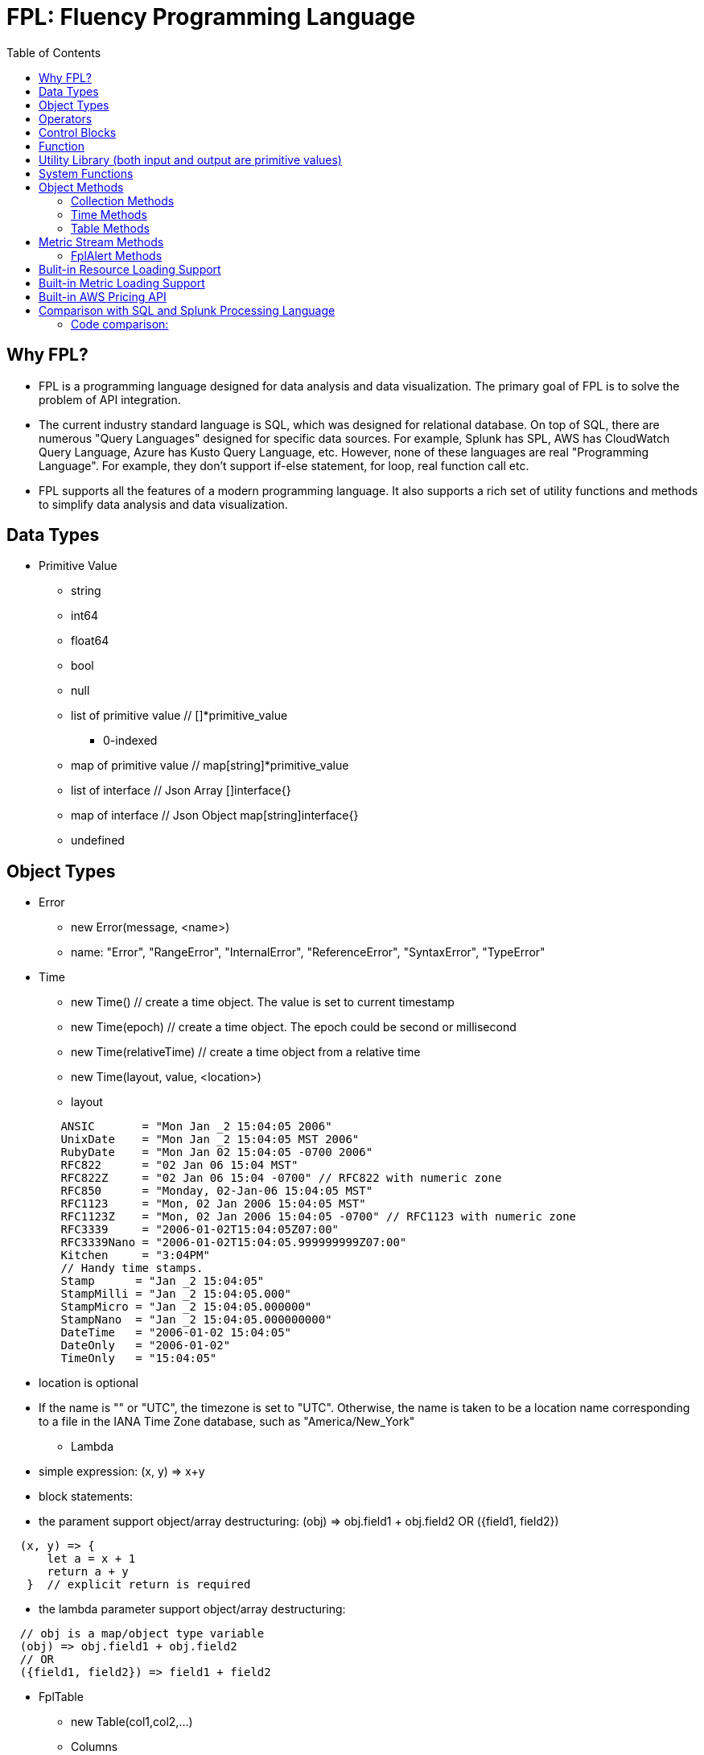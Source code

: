 = FPL: Fluency Programming Language
:toc: auto

== Why FPL?

* FPL is a programming language designed for data analysis and data visualization. The primary goal of FPL is to solve the problem of API integration. 
* The current industry standard language is SQL, which was designed for relational database. On top of SQL, there are numerous "Query Languages" designed for specific data sources. For example, Splunk has SPL, AWS has CloudWatch Query Language, Azure has Kusto Query Language, etc. However, none of these languages are real "Programming Language". For example, they don't support if-else statement, for loop, real function call etc.  
* FPL supports all the features of a modern programming language. It also supports a rich set of utility functions and methods to simplify data analysis and data visualization.  

== Data Types

* Primitive Value
** string 
** int64
** float64
** bool
** null
** list of primitive value // []*primitive_value
*** 0-indexed
** map of primitive value  // map[string]*primitive_value
** list of interface       // Json Array []interface{}
** map of interface        // Json Object map[string]interface{}
** undefined

== Object Types

* Error
** new Error(message, <name>)
** name: "Error", "RangeError", "InternalError", "ReferenceError", "SyntaxError", "TypeError"
* Time
** new Time()  // create a time object. The value is set to current timestamp
** new Time(epoch)  // create a time object. The epoch could be second or millisecond
** new Time(relativeTime) // create a time object from a relative time 
** new Time(layout, value, <location>)
** layout
----
        ANSIC       = "Mon Jan _2 15:04:05 2006"
	UnixDate    = "Mon Jan _2 15:04:05 MST 2006"
	RubyDate    = "Mon Jan 02 15:04:05 -0700 2006"
	RFC822      = "02 Jan 06 15:04 MST"
	RFC822Z     = "02 Jan 06 15:04 -0700" // RFC822 with numeric zone
	RFC850      = "Monday, 02-Jan-06 15:04:05 MST"
	RFC1123     = "Mon, 02 Jan 2006 15:04:05 MST"
	RFC1123Z    = "Mon, 02 Jan 2006 15:04:05 -0700" // RFC1123 with numeric zone
	RFC3339     = "2006-01-02T15:04:05Z07:00"
	RFC3339Nano = "2006-01-02T15:04:05.999999999Z07:00"
	Kitchen     = "3:04PM"
	// Handy time stamps.
	Stamp      = "Jan _2 15:04:05"
	StampMilli = "Jan _2 15:04:05.000"
	StampMicro = "Jan _2 15:04:05.000000"
	StampNano  = "Jan _2 15:04:05.000000000"
	DateTime   = "2006-01-02 15:04:05"
	DateOnly   = "2006-01-02"
	TimeOnly   = "15:04:05"
----
** location is optional
** If the name is "" or "UTC", the timezone is set to "UTC". Otherwise, the name is taken to be a location name corresponding to a file in the IANA Time Zone database, such as "America/New_York"
* Lambda
** simple expression: (x, y) => x+y
** block statements: 
** the parament support object/array destructuring: (obj) => obj.field1 + obj.field2   OR ({field1, field2}) 
---- 
  (x, y) => {
      let a = x + 1
      return a + y 
   }  // explicit return is required
----  
** the lambda parameter support object/array destructuring:
----
  // obj is a map/object type variable
  (obj) => obj.field1 + obj.field2   
  // OR
  ({field1, field2}) => field1 + field2
---- 
* FplTable
** new Table(col1,col2,...)
** Columns
** Rows

* FplMetric 
** from,to
** interval
** dimensions
** Metrics

* FplAlert

* Tuple:  list of Data Types or Object Types

* Map:   map of Data Types or Object Types

== Operators

* Binary operators comprise
** arithmetic operators:
*** '+' : addition
*** '-': subtraction
*** '*': multiplication
*** '/': float division
*** '%': modulo

** bitwise operators:
*** '&': bitwise AND
*** '|': bitwise OR
*** '^': bitwise exclusive OR
*** '>>': right shift
*** '<<': left shift

** relational operators:
*** '==': equality
*** '!=': inequality
*** '<': less than
*** '>': greater than
*** '<=': less or equal
*** '>=': greater or equal

** logical operators:
*** '&&': and
*** '||':  or
*** '!':  not

** conditional(ternary) operator
*** condition? trueValue:falseValue

** optional chaining (?.)
*** The optional chaining (?.) operator accesses an object's property or calls a function. If the object's property or function is undefined or null, the expression evaluates to undefined instead of throwing an error.

== Control Blocks

* if/elseif/else support
** value to bool conversion: false, null, undefined, 0, "", are false, all other values are true
----
let s = 100
if !s {
  printf("s has a false value")
} elseif s > 100 {
  printf("s is greater than 100")
} else {
  printf("s is less than or greater to 100")
}
----

* for loop support
** for <index> <entry> = range <list> { }
** for <key> <value> = range <map> { }
** for range loop also apply to utf8 encoded string
*** in this case, the index of the loop is the starting position of the current rune, measured by bytes. see the example below
----
let lst = [0, 10, 20]
for i, v = range lst {
  printf("index: %d:  value: %d", i, v)
}

let map = {x:0, y:10, z:20}
for k, v = range map {
  printf("key: %s:  value: %d", k, v)
}

// apply for utf8 encoded string
let nihongo = "日本語"
for i, s = range nihongo {
  printf("i:%d  s:%s", i, s)
}
// i:0  s:日
// i:3  s:本
// i:6  s:語
----
* for loop with three components:  for init?; condition?; post? { }
----
let list = [0, 10, 20]
for let i = 0; i < len(list); i++ {
  printf("index: %d:  value: %d", i, list[i])
}
----

* break 
** break out of the current for loop

* continue
** skip the current iteration of the for loop

* throw <error>
** throw new Error("invalid data type")

* try { } catch () {} finally {} 
----
try {
  nonExistentFunction();
} catch (e) {
  printf("%s: %s", e.name, e.message);
  // print out: ReferenceError: nonExistentFunction is not defined
} finally {
  // execute after the try block and catch block(s) execute, 
  // but before the statements following the try...catch...finally block
}

----

* return <value>

* comments
** single-line comments //
** multi-line comments  /*  */

== Function 

* function <name> (parameters) { }

* function main() {}
** main function is the execution starting point

== Utility Library (both input and output are primitive values)

* toLower(string) => string
** returns the string in lowercase
----
toLower("HELLO") // return the string "hello"
toLower(" World") // return the string " world"
----

* toUpper(string) => string
** returns the string in uppercase
----
toUpper("hello") // return the string "HELLO"
toUpper("wORld") // return the string "WORLD"
----

* startsWith(string, prefix) => bool
** returns true if string starts with prefix, false otherwise
** is case and whitespace sensitive
----
let s = "hello"
startsWith("hello", "he") // return true
startsWith("hello", "He") // return false
----

* endsWith(string, suffix) => bool
** returns true if string ends with suffix, false otherwise
** is case and whitespace sensitive
----
let s = "hello"
endsWith("hello", "llo") // return true
endsWith("hello", "LLO") // return false
----

* contains(string, subString) => bool
** returns true if subString exists in string false otherwise
** is case and whitespace sensitive
----
let s = "hello"
contains("hello", "ello") // return true
contains("hello", "hi") // return false
contains("hello", "He") // return false
----

* content(string1, string2) => bool
** returns true if string1 equals string2 false otherwise
** is case and whitespace sensitive
----
let s = "hello"
content(s, "hello") // return true
content(s, "Hello") // return false
content(s, "hello ") // return false
----

* trim(s, cutset) => string
** returns a sliced of the string s with all leading and trailing Unicode code points contained in cutset removed.
** cutset will be seen as a collection of characters
----
let s = "Hello and Hello"
trim(s, "Hello") // return the string "and"
trim(s, "o leH") // return the string "and"
trim(s, "Hel") // return the string "lo and Hello"
----

* trimPrefix(s, prefix) => string
** returns s without the provided leading prefix string. If s doesn't start with prefix, s is returned unchanged.
** is case and whitespace sensitive
----
let s = "Hello World"
trimPrefix(s, "Hello ") // return the string "World"
trimPrefix(s, "hello") // return the string "Hello World"
----

* trimSuffix(s, suffix) => string
** returns s without the provided trailing suffix string. If s doesn't end with suffix, s is returned unchanged.
** is case and whitespace sensitive
----
let s = "Hello World"
trimSuffix(s, "World") // return the string "Hello "
trimSuffix(s, "Hello") // return the string "Hello World"
----

* split(variable, delim)
** split the input string on delim and returns a list of string
----
let s = "1,2,3"
split(s, ",") // return a list ["1", "2", "3"]
split(s, "2") // return a list ["1,", ",3"]
split(s, "1") // return a list ["", ",2,3"]
----
* indexOf(s, substring) 
** returns the index of the first instance of a substring in a given string.
** return -1 if the substring is not available.
----
let s = "abcd"
let i = indexOf(s, "b")
let j = indexOf(s, "n")
printf("i=%d  j=%d", i, j)
// i: 1  j:-1
----
* subString(s, start, end)
** extracts substring from start to end (exclusion)
----
let s = "abcd"
let sub = subString(s, 1, 2)
printf("subString=%s", sub)
// subString=b
----

* parseInt(s, base)
** parse a string in the given base into a 64bit integer
** if base is not given, it will default to 0
** if the base argument is 0, the true base is implied by the string's prefix (if present): 2 for "0b", 8 for "0" or "0o", 16 for "0x", and 10 otherwise
----
let s = 10
parseInt(s) // return the int64 value of 10
parseInt(s, 2) // return the int64 value of 2

let s = "0b10"
parseInt(s) // return the int64 value of 2
----

* parseFloat(s)
** parse a string into a 64bit floating-point number
----
parseFloat("10") // return the float64 value of 10.0
parseFloat("10.11") // return the float64 value of 10.11
----

* parseBool(s)
** returns the boolean value represented by the string. 
** it accepts 1, t, T, TRUE, true, True, 0, f, F, FALSE, false, False. Any other values returns undefined
----
parseBool("1") // return the bool value true
parseBool("f") // return the bool value false
parseBool("fa") // return undefined
----
* parseJson(text)
** parse a JSON string
** return JsonObject, JsonArray, string, float, int, bool or null value
* coalesce(var1, var2, var3, ...)
** return the first argument that is a non-empty string value, undefined otherwise
----
coalesce("str1", "str2", "str3", ...) // return the string "str1"
coalesce("", 15, "str3", ...) // return the string "str3"
coalesce("", "", "") // return undefined
----
* isValidIP(s) 
** return true if the input string is a valid ip address
* isValidIPv4(s)
** return true if the input string is a valid IPv4 address
* isValidIPv6(s)
** return true if the input string is a valid IPv6 address
* ipNormalize(s)
** return normalized IP address.
* replace(s, old, new, count) 
** returns a copy of the given string, starting with the first 'count' non-overlapping instances of the old string replaced with the new one
** s: the input string
** old: the string to be replaced
** new: the string that replaces the old one
** count: up to the number of times the old string will be replaced.
** if count is less than zero, no limit on the number of replacement
----
let s = "a a a"
replace(s, "a", "Hello", 1) // return the string "Hello a a"
replace(s, "a", "Hello", 0) // return the string "a a a"
replace(s, "a", "Hello", -1) // return the string "Hello Hello Hello"
----
* replaceAll(s, regexp, replacement, count)
** ReplaceAll returns a copy of src, replacing matches of the Regexp with the replacement text repl. Inside repl, $ signs are interpreted as in Expand, so for instance $1 represents the text of the first submatch. 
** if count is less than zero, no limit on the number of replacement
----
let s = "'foo' 'bar'"
let s2 = replaceAll(s, "'([^']*)'", "${1}", -1)
printf("s2=%s", s2)
// s2=foo bar
----

* match(pattern, s)
** return true if the input string s contains any match of the regular expression pattern.
** use the ^ and $ modifiers to denote if the regex pattern match the full input string.
----
let s = "Hello"
match("^H", s) // return true since s starts with "H"
match("^h", s) // return false since s does not start with "h"
----

* regexp(pattern, s)
** this function extracts the captured "named group" matching the regular expression pattern from s.
----
let Email = "foo@gmail.com"
let obj = regexp("(?P<Name>.*)@(?P<Domain>.*)", Email) // sets obj to {Name: "foo", "Domain: "@gmail.com}
let {Name, Domain} = regexp("(?P<Name>.*)@(?P<Domain>.*)", Email) // sets the var Name = "foo" and Domain = "@gmail.com"
let obj =regexp("(?P<Name>.*)@(?P<Domain>.*)", "foo") // return undefined
----

* len(variable) 
** if variable is primitive string, returns the length of the input string
** if variable is primitive list, returns the length of the list
** if variable is primitive map, returns the number of key-value pairs in the map
** if variable is json array, returns the number of elements in the array
** if variable is json object, returns the number of key-value pairs in the object
** if variable is Tuple, returns the number of elements in the tuple
** if variable is Map, returns the number of key-value pairs in the map
** if variable is Table, returns row count of the table
** if variable is MetricStream, returns the number of data series in the metric
** if variable is Alert, returns the number of entries in the alert
** else return 0
----
len("Hello") // return an int64 value of 5
len([1, 2, 3]) // return an int64 value of 3
len({Name: "foo", Domain: "@gmail.com"}) // return an int64 value of 2
----

* append(list, element)
** if list is primitive string and element is primitive string, return a new string.
** if list is primitive list type and element is primitive value, appends element to the primitive value list
** if list is primitive json type and element is primitive value, appends element to the json array
** if list is tuple type, append element to the tuple
** else return error
----
let s = "ab"
s = append(s, "cd") // s is now the string "abcd"

let src = [1, 2, 3, 4]
append(src, 5) // src is still [1, 2, 3, 4] as it's value is not set to after append
src = append(src,5) // src is now [1, 2, 3, 4, 5]
----
* concat(list1, list2)
** merge two list type input into one new list
----
let a = [1, 2]
let b = [3, 4]
let c = concat(a, b) // c is now [1, 2, 3, 4]
----

* delete(map, key)
** map must be primitive map, jsonObject or object map. 
** key must be primitive string
----
let m = {first: 10, second: 20}
delete(m, "first") // m is now the map {second: 20}
----

* setEnv(name, value)
** set the environment variable $name to value
* getEnv(name)
** get the environment variable $name
----
setEnv("from", "-24h")
setEnv("to", "@h")
----

* typeof(variable)
** if variable is primitive value, returns the type of the primitive value: 
***       "string", "int64", "float64", "bool", "null", "undefined", "list", "map", "jsonObj", "jsonArray"
** else return the type of the object: 
***       "Tuple", "Map", "Lambda", "Table", "MetricStream", "Alert"
----
typeof(2) // return the string "int64"
typeof([1, 2, 3]) // return the string "list"
----

* isNull(var)
** return true if var is a null type, false otherwise
----
isNull("Hello") // return false
isNull(null) // return true
----

* isUndef(var)
** return true if var is undefined type, false otherwise
----
isUndef(null) // return false

let s = coalesce("", "", "") // return undefined
isUndef(s) // return true
----

* isString(var)
** return true if var is of string type, false otherwise
----
isString("abc") // return true
isString(64) // return false
----

* isNumber(var)
** return false if var is of int64 or float64 type, false otherwise
----
isNumber("abc") // return false
isNumber(64) // return true
----

* sprintf(format, arguments...)
** golang's printf format
** if format is not given, will default to string

* printf(format, arguments...)
** golang printf format
** if format is not given, will default to string
** format specifiers:
*** %v : formats the value in a default format
*** %d : formats decimal integers
*** %f : formats the floating-point numbers
*** %g : formats the floating-point numbers and removes trailing zeros
*** %b : formats base 2 numbers
*** %o : formats base 8 numbers
*** %t : formats true or false values
*** %s : formats string values
----
printf("%d", 2) // prints 2 as a string to traces
printf(2) // ERROR: expected string but int64 given
printf("2") // prints the string 2 to traces
----

* case(condition_1, value_1, [condition_2, value_2, ...], default_value)
** evaluate a list of conditions and returns the first value whose condition is evaluated to true. If all conditions are false, the default value is returned
----
let i = 10
case(i>10, "bigger than ten", i>=0, "positive", "negative") // return "positive"
let i = -10
case(i>10, "bigger than ten", i>=0, "positive", "negative") // return "negative"
----

* template(text, variableMap)
** generate text output based on input variables
** the template format is the same as Golang's template
** the variableMap is a map type holding variables. or a json object
----
let t = `Value of a: {{.fields.a}} 
         List: {{.list}}`
let opt = {"fields":{"a":"foo"}, "list": [1234, 5678]}
let s = template(t, opt)
//   Value of a: foo 
//   List: [1234 5678]
----

* jsonTable(array)
** generate a table from a literal array expression. 
----
let arr = [
  {ID: "a", Col1: "x"},
  {ID: "b", Col2: "y"}
]

let t = jsonTable(arr)
----

* mergeTable(table1, table2..)
** generate a new table by merging input tables

.Table t1
|===
|ID | City | State | Country

|1
|Rockville
|Maryland
|US

|2
|Silver Spring
|Maryland
|US

|3
|Baltimore
|Maryland
|US
|===

.Table t2
|===
|ID | City | State | Country

|4
|Seattle
|Washington
|US

|5
|Bellevue
|Washington
|US

|6
|Spokane
|Maryland
|US
|===

----
let t3 = mergeTable(t1, t2) // t3 is a new table with data from t1 followed by t2
----

.Table t3 resulting from the mergeTable function call
|===
|ID | City | State | Country

|1
|Rockville
|Maryland
|US

|2
|Silver Spring
|Maryland
|US

|3
|Baltimore
|Maryland
|US

|4
|Seattle
|Washington
|US

|5
|Bellevue
|Washington
|US

|6
|Spokane
|Maryland
|US
|===

== System Functions

* pluginLambda(pluginType, customers, (customer) => {}
** call registered plugin to run FPL lambda
----
let threats = pluginLambda("Cylance", "*", (customer) => {      
       let threats = Cylance_LoadThreat((obj) => {
          let {sha256:ID, md5, name, classification, sub_classification} = obj
          return {ID, name, classification, sub_classification, customer}
       })
       return {threats}
})      
----

* AWS_AccountRegionLambda(accounts, regions, (account, region) => { return {}  })
** Run lambda function on specific AWS accounts and regions
** accounts: "*" enables all configured AWS accounts. Account could also be one account name or an array of names
** accounts: "Production" or ["Production", "UnitTest"]
** regions: "*" enables all configured regions. Regions could also be one region name or an array of names
** regions: "us-east-1" or ["us-east-1", "us-east-2"]
** this function returns a map of objects
** results from different regions will be merged into one 
----
// enabling only the Production account from the region us-east-1
AWS_AccountRegionLambda("Production","us-east-1", (account, region) => {
  /*
    code block
  */
  return {table1, table2, ...}
})

// enabling all configured accounts from all configured region
AWS_AccountRegionLambda("*","*", (account, region) => {
  /*
    code block
  */
  return {table1, table2, ...}
})
----

* AWS_AccountLambda(accounts, (account) => { return {}  })
** lambda function on specific AWS accounts (One example is AWS Cost and Usage API, which does not limit to one specific region)

* transform(stream, lambda) 
** create a new stream. The data series of the new stream is the result of the lambda function.
** lambda function interface: (ts, key, value) => {  }
----
let duration = AWS_GetMetric("Duration", options, filters)
let invocation = AWS_GetMetric("Invocations", options, filters)
let durationCost = transform(duration, (ts, key, value) => (value/1000) * assetTable[key].lambdaMemoryRate)
let invocationCost = transform(invocation, (ts, key, value) => value * assetTable[key].lambdaRequestRate)
----

* anomaly(stream, {seasonal:"auto", minDiff: 3.0, minDiffPercent: 10.0})
** anomaly detection on one stream
** seasonal: auto | weekday-end-hourly | hourly | weekday-hourly | ""
** minDiff: absolute difference over mean: abs(value - mean)
** minDiffPercent: relative percent over mean: (value - mean)/mean
** return FplAlert object 

* RxFPL_GetMetric(metricName, {options} ) 
** Load metric from rxfpl database
** from: range from  
** to:   range to
** order: desc | asc  // default is desc
** limit: number of metrics // default is 10
** filters: search filters 
[source,javascript]
----
function main() {
  let cost = RxFPL_GetMetric("PureCloudOps.AWS.Billing.InstanceCost", {from:"-2h@h", to:"@h", filters:[{name:"lvdb-app", values:"archiveSearchV3", exclude: true}]})
  return {cost}
}
----

* alert(<stream>, window(condition,n,m))
** sliding window detection
----
function queueAlerts(queues) {
  let options = {from: "-1h@h", to: "@h", dimensions: ["QueueName"], namespace: "AWS/SQS", period: "5m", stat: "Maximum", unit:"Second"}
  let filters = {QueueName: queues}
  let ages = AWS_GetMetric("ApproximateAgeOfOldestMessage", options, filters)
  let ageAlerts = alert(ages, window(ages > 3600, 2, 2))
  options.stat = "Sum"
  let received = AWS_GetMetric("NumberOfMessagesReceived", options, filters)
  options.stat = "Average"
  let queueLength = AWS_GetMetric("ApproximateNumberOfMessagesVisible", options, filters)
  let consumerStopAlerts = alert(queueLength, window(received == 0 && queueLength > 1, 2, 2))
  return {ageAlerts, consumerStopAlerts}
}
----

== Object Methods

=== Collection Methods

* Collection Methods apply the following data types:
** Tuple, Map, List of Primitives, Map of Primitives, JsonArray and JsonObj
** All collection method take a lambda as argument
** (k, v) => {} for map type collections
** (i, v) => {} for list type collections.
* Map()
** return a new list populated with the results of calling a provided function on every element in the calling collection.
* Filter()
** return a new list, only keep the element that return true by the provided lambda 
* Some()
** return true if one of the element return true
* Find()
** return the value element that return true by the provided lambda
** return undefined otherwise
----
let arr = [
  {ID: "a", Col1: "x"},
  {ID: "b", Col1: "y"}
]
let f = arr.Find((_,e) => e.Col1 == "x")
if (f) {
  printf("Find: %v", f.ID)
}
----
* Table()
** create a table object. 
----
let s = `
[ 
  {"ID": "a",  "Col1":"foo"  },
  {"ID": "b",  "Col2":"bar"  }
]`
let j = parseJson(s)
let t1 = j.Table( (_, obj) => {
   return {ID:obj.ID, Col1:obj.Col1, COl2:obj.Col2}
})
----
* Join(delim)
** only apply to list type collections
----
let arr = [1, 2, 3]
let s = arr.Join(",") // s is now the string "1,2,3"
----

=== Time Methods

* Format(layout)
* Add(relativeTime)
* Before(time)
* After(time)
** return true or false
* Round(duration)
** Round returns the result of rounding to the nearest multiple of dration. The rounding behavior for halfway values is to round up
** Valid time units are "ns", "us" (or "µs"), "ms", "s", "m", "h".
* Unix() 
** return epoch time in second
* UnixMilli()
** return epoch time in millisecnod
----
let t = new Time()
printf("%s", t)           // 2023-08-17T23:41:37-04:00
let t2 = t.Add("-1h")
printf("%s", t2)         // 2023-08-17T22:41:37-04:00

printf("%d", t.Unix())   // 1692330097
printf("%d", t2.UnixMilli()) // 1692326497260

printf("%v", t2.Before(t))    // true
printf("%s", t2.Format("2006-01-02T15:04:05Z07:00"))
//  2023-08-17T22:41:37-04:00
printf("%s", t2.Round("1h")) // 2023-08-17T23:00:00-04:00
----

=== Table Methods

* IsEmpty() 
** return true if table is empty, false otherwise
----
if testTable.IsEmpty() {
  printf("Table is empty")
} else {
  // code block
}
----

* RemoveColumn(columnName)
** remove columnName from the table

.testTable before removeColumn function calls
|===
|ID | City | State | Country

|1
|Rockville
|Maryland
|US

|2
|Silver Spring
|Maryland
|US

|3
|Baltimore
|Maryland
|US
|===
----
testTable.RemoveColumn("State") // removes the State column from testTable
testTable.RemoveColumn("Country") // removes col2 from testTable
----
.testTable after removeColumn function calls
|===
|ID | City 

|1
|Rockville

|2
|Silver Spring

|3
|Baltimore
|===

* GetColumnValues(columnName)
** return a list of values on columnName from the table
|===
|ID | City | State | Country

|1
|Rockville
|Maryland
|US

|2
|Silver Spring
|Maryland
|US

|3
|Baltimore
|Maryland
|US
|===
----
testTable.GetColumnValues("City") // returns ["Rockville", "Silver Spring", "Baltimore"]
----

* GetKeys()
** return list of values from the key column: "ID" before the merge, "_globalID" after the merge.
|===
|ID | City | State | Country

|1
|Rockville
|Maryland
|US

|2
|Silver Spring
|Maryland
|US

|3
|Baltimore
|Maryland
|US
|===
----
testTable.GetKeys() // return [1,2,3]
----

* SetColumnUnit(column, unit)
** set the unit of column
|===
|ID | Item | Cost

|1
|Pen
|2.99

|2
|Eraser
|5.99

|3
|Ruler
|1.99
|===
----
testTable.SetColumnUnit("Cost", "USD") // sets the Cost column to USD
----

* Sort(limit, "+col1", "-col2"...)
** sort the table by column values and limit to the first N. 
** limit = 0 will return all results.
** "+" for ascending and "-" for descending, if not specified then defaults to descending order

.testTable before Sort
|===
|ID | Item | Cost

|1
|Pen
|2.99

|2
|Eraser
|5.99

|3
|Ruler
|1.99
|===
----
// return top 10 rows, sort by "Cost" column in descending order
natGateways.Sort(10, "-Cost")
// sort testTable by the "Cost" column in descending order
testTable.Sort(0, "Cost")
----
.testTable after the Sort function
|===
|ID | Item | Cost

|2
|Eraser
|5.99

|1
|Pen
|2.99

|3
|Ruler
|1.99
|===

* Join(rightTable, ({keyColumn1, keyColumn2...}, {OtherColumns...}) => joinType )
** this method will update the calling table (left table)
** the join configuration is specified as a lambda function
** joinType is one of the following: "inner", "fullouter"
** join rightTable on keyColumn(s). if "OtherColumns" are not provided, all columns from the rightTable will be joined.
** {ID}:  Both left column and right column is named "ID"
** {ID2:ID}:  Right table column "ID2" is renamed to "ID" in left table

----
bucketTable.Join(byteSummary, {ID}, {Total_Bytes, Total_Cost})

//
let arr1 = [
  {ID: "a", Col1: 3},
  {ID: "b", Col1: 2}
]
let t1 = jsonTable(arr1)

let arr2 = [
  {ID2: "a", Col2: "foo"},
  {ID2: "c", Col2: "bar"}
]
let t2 = jsonTable(arr2)

//t1.Join(t2, ({ID}) => "inner") 
//t1.Join(t2, ({ID2:ID}, {Col2:Col21}) => "inner") 
t1.Join(t2, ({ID2:ID}, {Col2:Col21}) => "fullouter") 

return {t1}
----
* Append(table1, table2 ...)
** merged the input tables into the calling table
* Map( (row) => x )
** return a new list populated with the results of calling a provided function on every row in the calling table 
* Filter( (row) => predicate(row) )  
** remove rows where predicate function return false
* Each( (row) => { })
** for each row, run the lambda function
----
let arr1 = [
  {ID: "a", Col1: 3},
  {ID: "b", Col1: 2}
]

let t1 = jsonTable(arr1)

let arr2 = [
  {ID2: "a", Col2: "foo"},
  {ID2: "c", Col2: "bar"}
]

let t2 = jsonTable(arr2)

let keyMap = {}
t2.Each( ({ID2})=> {
  keyMap[ID2]=true
})

t1.Filter( ({ID}) => !keyMap[ID])

return {t1} 
----
* Aggregate(({col1, col2 ... }) => { groupBy:{groupByKey1,...}, columns:{ aggregates }} 
** this method will generate a new table
** the input is a lambda function. 
** the input object destructuring pick up the columns in the table 
** the return is a object.
** the "groupBy" object is optional, specify the groupBy column(s).
** the "columns" object specify the aggreated columns
** sum is the aggregation function 
** Total is the column name.
** sum:{Total: col2} define a new column "Total" which is the sum of the column "col2".  this is equivalent to "sum(col2) as Total" in SQL
** sum:{col2} is equivalent to sum:{col2:col2}
** for "count" aggregate, a bool expression is expected.
** count: {Count:true}
** available aggregate functions: count, sum, avg, min, max, values, dcount, coalesce, first, argmin, argmax
----
   let customerTable = bucketTable.Aggregate(({Customer, S3_Cost}) =>  {
      return { groupBy:{Customer}, columns:{sum:{S3_Cost}} }
   })
----
** argmax and argmin
----
let arr = [
  {ID: "a", Col1: "1900", Col2: "abc"},
  {ID: "a", Col1: "1921", Col2: "mno"}
]

let t = jsonTable(arr)
let tg = t.Aggregate( ({ID, Col1, Col2}) => {
    return { groupBy:{ID}, columns:{ argmax:{Col1, Col2} }}
})

return {tg}
----


* ColumnAggregate(columnName, unit, (ID, columnName, value, sum) => { }, 0)
** return a new table the same ID column, plus one new column which is the aggregated result from the calling table.
----
// simple sum of all columns from the table named "bucketTable"
// new table "byteSummary" has the same ID column plus one "Total_Bytes" column
let byteSummary = bucketTable.ColumnAggregate("Total_Bytes", "Byte", (ID, col, value, sum) => {
      return sum + value
},0)

// more complicate example, the lambda calls AWSPrice API to get the monthly cost of different S3 storage types.
// the table "bucketTable" is derived from the "DimensionTable" method of a metric stream, each storage type has one column
let costSummary = bucketTable.ColumnAggregate("Total_Monthly_Cost", "Dollar", (ID, col, value, sum) => {
      return sum + AWSPrice("S3", "StorageType", {Size:value, Type:col})
}, 0)
----

* NewColumnLambda(columnName, unit, (row) => {   })
** Generate one new column on the calling table. The column value is the return value of the lambda function.
----
// create a new column "AverageSize"  on table "bucketTable".  The new column will read the two column named "Total_Bytes" and "Total_Object_count" respectively and calculate the the average as column value.  
bucketTable.NewColumnLambda("AverageSize", "Byte", (row) => row.Total_Bytes / row.Total_Object_Count)
// OR 
bucketTable.NewColumnLambda("AverageSize", "Byte", ({Total_Bytes, Total_Object_Count}) => Total_Bytes / Total_Object_Count)
----

* NewColumns( (row) => {})
** Generate new columns on the calling table. 
** the lambda function will return a object holding the new columns
----
threats.NewColumns( ( {sha256} ) => {
   let devices = Cylance_GetThreatDevices(sha256)
   let filePaths = []
   let deviceNames = []
   for (let i = 0; i < len(devices); i++) {
       let device = devices[i]
       filePaths = append(filePaths, device.file_path) 
       deviceNames = append(filePaths, device.name)
   } 
   return {filePaths, deviceNames}
})
---- 
* Clone("Col1", "Col2" ...)
** Generate a new table which is a copy of the calling table, with only the specified columns
** if no columns are specified, all columns will be copied

* Clone()
** Generate a new table which is a copy of the calling table

----
let t2 = t1.Clone() // t2 is a copy of t1 
----


* JoinStream(stream, aggregationType, columnName, unit)
** Generate one new column on the calling table. The column value is the aggregated result of each data series.
[source,javascript]
----
function getNatBandwidth(assetTable) {
  let options = {from: "-24h@h", to: "@h", dimensions: "NatGatewayId", namespace: "AWS/NATGateway", period: "1h", unit:"Byte", stat: "Sum"}
  let filters = {NatGatewayId: assetTable}
  let download = AWS_GetMetric("BytesInFromDestination", options, filters)
  let upload = AWS_GetMetric("BytesOutToDestination", options, filters)
  let localUpload = AWS_GetMetric("BytesInFromSource", options, filters)
  let localDownload = AWS_GetMetric("BytesOutToSource", options, filters)
  let totalBytes = download + upload + localUpload + localDownload
  let processCost = AWS_GetPrice("NatGateway", "GB")
  let hourlyCost =  AWS_GetPrice("NatGateway", "Hour")
  let cost = (hourlyCost * 3600 / totalBytes.GetInterval()) +  totalBytes * processCost / (1024 * 1024 * 1024)
  return {download, upload, totalBytes, cost}
}

function main() {
  return AWS_AccountRegionLambda("*", "*", (account, region) => {
    let natGateways = AWS_LoadAsset("ec2:natgateway", (obj) => {
       let {NatGatewayId:ID, State, VpcId} = obj
       let PublicIp = obj.NatGatewayAddresses[0].PublicIp
       return {ID, State, VpcId, PublicIp}
    })

    let {totalBytes} = getNatBandwidth(natGateways)
    natGateways.JoinStream(totalBytes,"Sum", "TotalBytes", "Byte")
    return {natGateways}
  })
}
----

== Metric Stream Methods

* IsEmpty()
** return true if the stream has no data series
----
cpu.IsEmpty()
----

* Sort(limit, "AggregationType1", "AggregationType2"...)
** sort the stream by aggregation(s)
----
// top 10 CPU utilizations
cpu.Sort(10, "Average")
----

* SummaryTable(column, unit, aggregationType)
** create a new table with a new column which holds the aggreation results for each data series
** aggregationType:  Sum|Average|Min|Max|Count|Last
----
// create a new table "invocationSummary" with a column "Total_Invocations"
let invocationSummary = lambdaInvocations.SummaryTable("Total_Invocations", "Count", "Sum")
----

* TimeTable(timeFormat, unit)
** creates a new table where each column is a time slot rendered with timeFormat.
** timeFormat follows the Golang Time Format
----
let timeTable = balance.TimeTable("Jan 02 15:04:05", "Percent")
----

* DimensionTable(dimension, unit, aggregationType)
** for metric stream with two dimensions. choose one dimension as the key dimension. the value of the other dimension will become a new column in the created new table
----
function getS3BucketSize(assetTable) {
 let options = {from:"-48h@d", to:"@d", dimensions=["BucketName","StorageType"], namespace:"AWS/S3", period:"24h", stat:"Average"}
 let filters = {BucketName:assetTable}
 let size = AWS_GetMetric("BucketSizeBytes", options, filters)
 let objCount = AWS_GetMetric("NumberOfObjects", options, filters)
 return {size, objCount}
}

function main() {
  return AWS_AccountRegionLambda("*", "*", (account, region) => {
    let buckets = AWS_LoadAsset("s3:bucket", (obj) => { return {ID: obj.Name} })
    let {size, objCount} = getS3BucketSize(buckets)
    let bucketTable = size.DimensionTable("StorageType","Byte","Last")
    let countTable = objCount.DimensionTable("StorageType","Count","Last") 
    return {bucketTable, countTable}
  })
}
----

* SetTags(assetTable) 
** convert asset table columns into tags for the metric stream key
* SetUnit(unit)
** set unit for metric stream

=== FplAlert Methods

* Limit(n)
** keep the topN anomalies

* Emit(name, description, severity, OffDelay)
** severity: error | warn | info
** OffDelay: alert will be cleared after OffDelay seconds. -1 means never expires

== Bulit-in Resource Loading Support

* AWS_Cli_List(<cmd_line>, (obj) => { }) 
** list AWS assets via AWS cli

* AWS_Cli_Get(<cmd_line>, idList, (id, obj) => {})
** get asset attributes from a list of ID

* NOTE the AWS_Cli_List and AWS_Cli_Get are not open for production deployment. For security concerns.  If the role IAM policy is not properly configured, it may cause security issues.
----
let natGateways = AWS_Cli_List("ec2 describe-nat-gateways", (obj) => {
      let ID = obj.NatGatewayId
      let State = obj.State
      let VpcId = obj.VpcId
      let PublicIp = obj.NatGatewayAddresses[0].PublicIp
      return {ID, State, VpcId, PublicIp}
})
// call AWS cli:  "aws ec2 describe-nat-gateways"
// same as AWS_LoadAsset( "ec2:natgateway", ...
function main() {
   return AWS_AccountRegionLambda("*", "us-west-2", () => {
      let queues = AWS_Cli_List("sqs list-queues", (url) => {
         let QueueUrl = url
         let segments = split(QueueUrl, "/")
         let ID = segments[len(segments)-1]
         let fifo = endsWith(ID, ".fifo")
         return { ID, QueueUrl, fifo }
      })

      let queueTags = AWS_Cli_Get("sqs list-queue-tags --queue-url", queues.GetColumnValues("QueueUrl"), (id, obj) => {
           let QueueUrl = id
           let TagCount = len(obj.Tags)
           return {QueueUrl, TagCount}
      })

      let queueAttributes = AWS_Cli_Get("sqs get-queue-attributes --attribute-names All  --queue-url", queues.GetColumnValues("QueueUrl"), (id, obj) => {
           let QueueUrl = id
           let QueueArn = obj.Attributes.QueueArn
           return {QueueUrl, QueueArn}
      })
      queues.Join(queueTags, {QueueUrl:"QueueUrl"})
      queues.Join(queueAttributes, {QueueUrl:"QueueUrl"})
      return {queues}
   })
}
----

* AWS_LoadAsset(<resource>, (obj) => { })

** loads an AWS resource and convert them into a table
** resource:
*** lambda:function
*** ec2:vpc
*** ec2:instance
*** ec2:volume
*** s3:bucket
*** ec2:natgateway
*** eks:cluster
*** eks:nodegroup
*** sqs:queue
*** elasticloadbalancing:loadbalancer
*** elasticloadbalancing:targetgroup
*** apigateway:apis
** Must have an ID variable 
** if the lambda function return null, the entry will be skipped (filterMap function)
** extracting values from tags
*** jsonGetTag(obj, <tagArrayPath>,  <keyField>, <keyValue>, <valueField>)
*** jsonGetAWSTag(obj, <tagName>) 
----
// AWS_LoadAsset example
function main() {
    return AWS_AccountRegionLambda("FluencySIEM", "us-east-1", () => {
        let clusters = AWS_LoadAsset("eks:cluster", (obj) => {
            let {Name:ID, Status, CreatedAt} = obj        
            return {ID, Status, CreatedAt}
        })
        return {clusters}
    })
}

/*
  "Tags": [
    {
      "Key": "Name",
      "Value": "my-instance"
    }
  ],
*/
// Suppose the JSON tag, Value can be extracted through
let Name = jsonGetTag(obj, "Tags", "Key", "Name", "Value")
let Name = jsonGetAWSTag(obj, "Name") 

----
.clusters Table 
|===
|ID |Status | CreatedAt |_account |_region

|my-cluster
|ACTIVE
|2023-07-04T18:16:35.35Z
|FluencySIEM
|us-east-1
|===

* AWS_LoadAsset with aggregate/groupBy
** the return object. { aggregate: { groupBy:{groupByKey1,...}, columns:{ aggregates }}}
** the groupBy and columnss use the same format as table.Aggregate()
----
return AWS_AccountRegionLambda("*","*", () => {
      let volumes = AWS_LoadAsset("ec2:volume",({VolumeType, State, Iops, Size}) => {
          return {aggregate:{ groupBy:{VolumeType}, columns: {Sum:{Size}}}}
      })             
      volumes.SetColumnUnit("Size", "GB")
      return {volumes}
})
----

== Built-in Metric Loading Support

* AWS_GetMetric(metricName, options, filters)  // load AWS metrics
** options: {from, to, dimensions, namespace, period, stat, unit, timezone}
** options.dimensions could be one string or a list of strings
** filters: {dimensionName: assetTable}
----
function getLambdaCost(assetTable) {
  let options = {from: "-60m@m", to: "@m", dimensions: "FunctionName", namespace: "AWS/Lambda", period: "5m", stat: "Sum"}
  let filters = {FunctionName:assetTable}
  options.unit = "Millisecond"
  let duration = AWS_GetMetric("Duration", options, filters)
  options.unit = "Count"
  let invocation = AWS_GetMetric("Invocations", options, filters)
  return {duration, invocation}
}
----

== Built-in AWS Pricing API

* AWS_GetPrice(service, resource, options)
** service: "Lambda", resource: "GB-Second" , "Request"
** service: "S3",  resource: "StorageType"
** service: "NatGateway", resource "GB" , "Hour"
** service: "ApplicationLoadBalancer", resource "Hour", "LCU-Hour"

* AWS_GetCostUsage(options)
** from: report start time
** to:  report end time
** metric: AmortizedCost | BlendedCost | UnblendedCost | UsageQuantity
** granularity:  DAILY |  HOURLY
** dimensions:  AZ, INSTANCE_TYPE, LEGAL_ENTITY_NAME, INVOICING_ENTITY, LINKED_ACCOUNT, OPERATION, PLATFORM, PURCHASE_TYPE, SERVICE, TENANCY, RECORD_TYPE, and USAGE_TYPE
** tags:  customer defined cost allocation tags
----
function main() {
 return AWS_AccountLambda("Production", () => {
    let dailyUsage=AWS_GetCostUsage({from:"-60d@d", to:"-1d@d", metric:"UsageQuantity", granularity:"DAILY"})
    let dailyBlended=AWS_GetCostUsage({from:"-30d@d", to:"-1d@d", metric:"BlendedCost", granularity:"DAILY"})
    let dailyUnBlended=AWS_GetCostUsage({from:"-30d@d", to:"-1d@d", metric:"UnblendedCost", granularity:"DAILY"})
    let dailyAmortized=AWS_GetCostUsage({from:"-60d@d", to:"-1d@d", metric:"AmortizedCost", granularity:"DAILY"})
    let dailyCostByService=AWS_GetCostUsage({from:"-30d@d", to:"-1d@d", metric:"AmortizedCost", granularity:"DAILY", dimensions:"SERVICE"})
    dailyCostByService.Sort(10)
    return {dailyUsage, dailyBlended, dailyUnBlended, dailyAmortized, dailyCostByService}
 })
} 
----

== Comparison with SQL and Splunk Processing Language

* Language Design
** SQL/SPL  are all "script". No if/else. Difficult to learn for programers.
** FPLv2: javascript es6 grammar. Real programming language with if/else statement, for loop and exception support.
* Data Source
** SQL: relational database
** SPL: data lake
** FPLv2:  data lake, any document based database, key-value store, time series database (TSDB). Support both json document store and metric data stream.
** FPLv2:  support data source based on cloud API, such as cloudwatch get_metric api, AWS management "describe*" and "list*" APIs.
* Throughput and Efficiency
** FPLv2: Native execution in Golang. Built-in support for parallel multi-account, multi-region data queries.
* Report/Alert 
** FPLv2: Fully automated anomaly detection. Support table/chart/alert rendering.
* Data streaming support
** SQL/SPL: n/a
** FPLv2:  support streaming mode, parse/normalize streaming data

=== Code comparison:

* SELECT
----
// SQL
SELECT col1, col2 from table1 where col3="hello"

// FPLv2
Load("remoteAsset", ({col1, col2, col3}) => { 
                       if col3=="hello" {
                          return {col1, col2}
                       }
                       return null
                    }) 
   
----
* Aggregate/GROUPBY
----
// SQL
SELECT col1, sum(col2) from table 
WHERE col3="hello"
GROUP BY col4

// FPLv2
Load("remoteAsset", ({col1, col2, col3, col4}) => { 
                       if col3=="hello" {
                          return { aggregate: {groupBy:{col4}, columns:{sum:{col2}}}}
                       }
                       return null
                    }) 

----
* JOIN
----
// SQL
SELECT * from table1
INNER JOIN tabl2
ON table1.col1=table2.col2

// FPLv2
table1.Join(table2, ({ID2:ID1}, {col21, col22 ...}) => "inner" )
----

* Sort
----
// SQL
SELECT * from table1
ORDER BY col1 desc
Limit 10
// FPLv2
table1.Sort(10, "-col1")
// OR method chaining
Load("remoteAsset", ( { col1, col2, col3, col4}) => { 
                       if col3=="hello" {
                          return { aggregate: {groupBy:{col4}, columns:{sum:{Total:col2}}}}
                       }
                       return null
                    }).Sort(10, "-Total")
----
